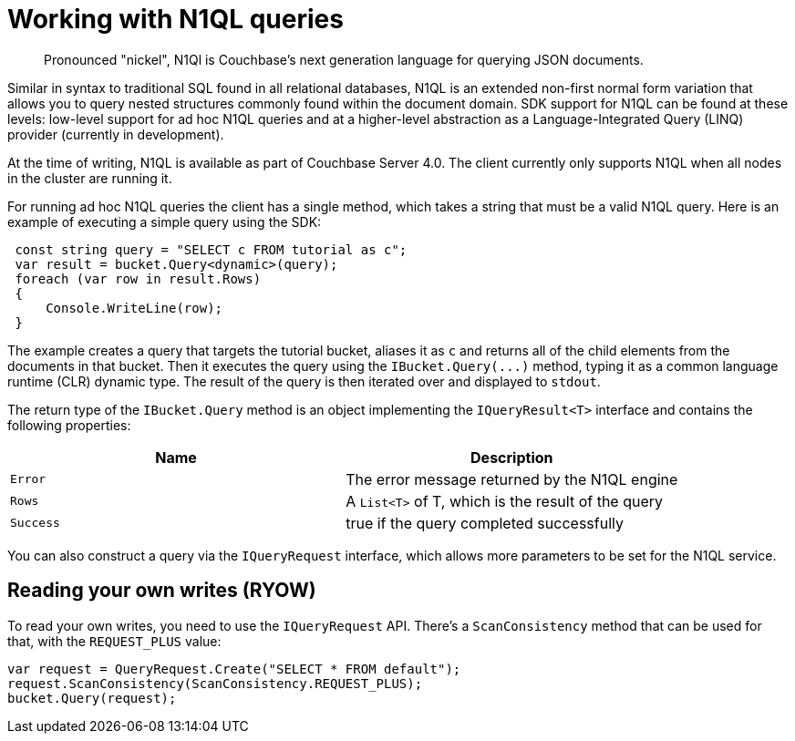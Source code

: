 = Working with N1QL queries
:page-topic-type: concept

[abstract]
Pronounced "nickel", N1Ql is Couchbase’s next generation language for querying JSON documents.

Similar in syntax to traditional SQL found in all relational databases, N1QL is an extended non-first normal form variation that allows you to query nested structures commonly found within the document domain.
SDK support for N1QL can be found at these levels: low-level support for ad hoc N1QL queries and at a higher-level abstraction as a Language-Integrated Query (LINQ) provider (currently in development).

At the time of writing, N1QL is available as part of Couchbase Server 4.0.
The client currently only supports N1QL when all nodes in the cluster are running it.

For running ad hoc N1QL queries the client has a single method, which takes a string that must be a valid N1QL query.
Here is an example of executing a simple query using the SDK:

[source,csharp]
----
 const string query = "SELECT c FROM tutorial as c";
 var result = bucket.Query<dynamic>(query);
 foreach (var row in result.Rows)
 {
     Console.WriteLine(row);
 }
----

The example creates a query that targets the tutorial bucket, aliases it as `c` and returns all of the child elements from the documents in that bucket.
Then it executes the query using the [.api]`+IBucket.Query(...)+` method, typing it as a common language runtime (CLR) dynamic type.
The result of the query is then iterated over and displayed to `stdout`.

The return type of the [.api]`IBucket.Query` method is an object implementing the [.api]`IQueryResult<T>` interface and contains the following properties:

|===
| Name | Description

| `Error`
| The error message returned by the N1QL engine

| `Rows`
| A `List<T>` of T, which is the result of the query

| `Success`
| true if the query completed successfully
|===

You can also construct a query via the `IQueryRequest` interface, which allows more parameters to be set for the N1QL service.

== Reading your own writes (RYOW)

To read your own writes, you need to use the `IQueryRequest` API.
There's a `ScanConsistency` method that can be used for that, with the `REQUEST_PLUS` value:

[source,csharp]
----
var request = QueryRequest.Create("SELECT * FROM default");
request.ScanConsistency(ScanConsistency.REQUEST_PLUS);
bucket.Query(request);
----
